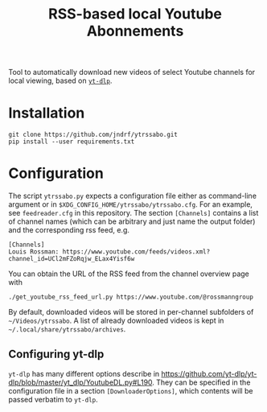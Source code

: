 #+TITLE: RSS-based local Youtube Abonnements

Tool to automatically download new videos of select Youtube channels for local viewing, based on [[https://github.com/yt-dlp/yt-dlp][~yt-dlp~]].
* Installation
  #+BEGIN_SRC shell
  git clone https://github.com/jndrf/ytrssabo.git
  pip install --user requirements.txt
  #+END_SRC
* Configuration
  The script ~ytrssabo.py~ expects a configuration file either as command-line argument or in ~$XDG_CONFIG_HOME/ytrssabo/ytrssabo.cfg~.
  For an example, see ~feedreader.cfg~ in this repository.
  The section ~[Channels]~ contains a list of channel names (which can be arbitrary and just name the output folder) and the corresponding rss feed, e.g.
  #+BEGIN_SRC
  [Channels]
  Louis Rossman: https://www.youtube.com/feeds/videos.xml?channel_id=UCl2mFZoRqjw_ELax4Yisf6w
  #+END_SRC
  You can obtain the URL of the RSS feed from the channel overview page with
  #+BEGIN_SRC shell
  ./get_youtube_rss_feed_url.py https://www.youtube.com/@rossmanngroup
  #+END_SRC

  By default, downloaded videos will be stored in per-channel subfolders of =~/Videos/ytrssabo=.
  A list of already downloaded videos is kept in =~/.local/share/ytrssabo/archives=.
** Configuring yt-dlp
   ~yt-dlp~ has many different options describe in [[https://github.com/yt-dlp/yt-dlp/blob/master/yt_dlp/YoutubeDL.py#L190]].
   They can be specified in the configuration file in a section ~[DownloaderOptions]~, which contents will be passed verbatim to ~yt-dlp~.
   
